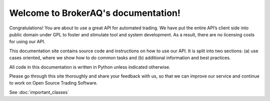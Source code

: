 .. BrokerAQ documentation master file, created by
   sphinx-quickstart on Fri Jul  5 12:40:51 2013.

Welcome to BrokerAQ's documentation!
====================================

Congratulations! You are about to use a great API for automated trading. We have put the entire API’s client side into public domain under GPL to foster and stimulate tool and system development. As a result, there are no licensing costs for using our API. 

This documentation site contains source code and instructions on how to use our API. It is  split into two sections: (a) use cases oriented, where we show how to do common tasks and (b) additional information and best practices.  

All code in this documentation is written in Python unless indicated otherwise. 

Please go through this site  thoroughly and share your feedback with us, so that we can improve our service and continue to work on Open Source Trading Software. 

See :doc:`important_classes`



